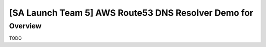 [SA Launch Team 5] AWS Route53 DNS Resolver Demo for
=======================

Overview
----------

TODO
